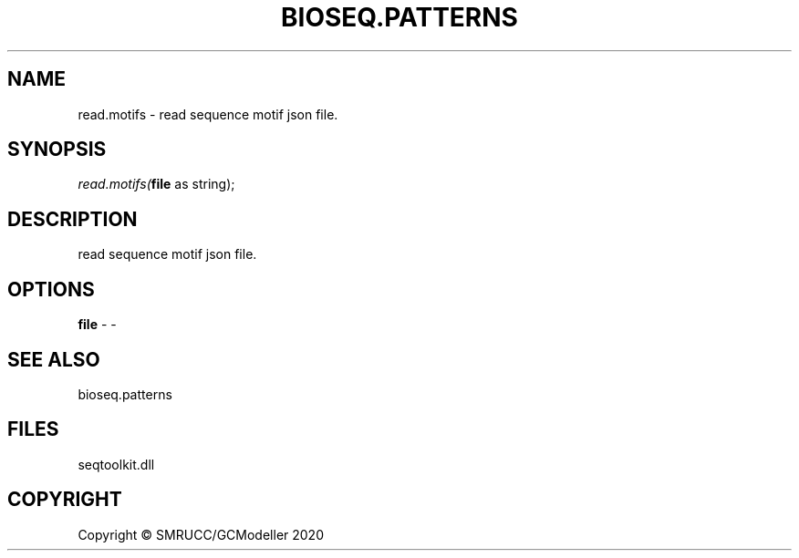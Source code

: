 .\" man page create by R# package system.
.TH BIOSEQ.PATTERNS 2 2000-01-01 "read.motifs" "read.motifs"
.SH NAME
read.motifs \- read sequence motif json file.
.SH SYNOPSIS
\fIread.motifs(\fBfile\fR as string);\fR
.SH DESCRIPTION
.PP
read sequence motif json file.
.PP
.SH OPTIONS
.PP
\fBfile\fB \fR\- -
.PP
.SH SEE ALSO
bioseq.patterns
.SH FILES
.PP
seqtoolkit.dll
.PP
.SH COPYRIGHT
Copyright © SMRUCC/GCModeller 2020
